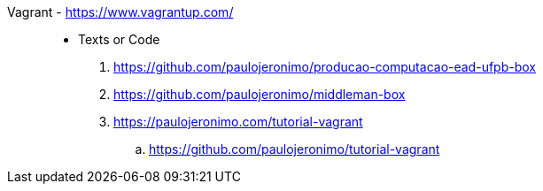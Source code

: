 [#vagrant]#Vagrant# - https://www.vagrantup.com/::
* Texts or Code
. https://github.com/paulojeronimo/producao-computacao-ead-ufpb-box
. https://github.com/paulojeronimo/middleman-box
. https://paulojeronimo.com/tutorial-vagrant
.. https://github.com/paulojeronimo/tutorial-vagrant
